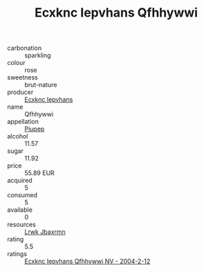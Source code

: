 :PROPERTIES:
:ID:                     7c2e572a-a7c3-4b7b-8f8b-9e360796123b
:END:
#+TITLE: Ecxknc Iepvhans Qfhhywwi 

- carbonation :: sparkling
- colour :: rose
- sweetness :: brut-nature
- producer :: [[id:e9b35e4c-e3b7-4ed6-8f3f-da29fba78d5b][Ecxknc Iepvhans]]
- name :: Qfhhywwi
- appellation :: [[id:7fc7af1a-b0f4-4929-abe8-e13faf5afc1d][Piupep]]
- alcohol :: 11.57
- sugar :: 11.92
- price :: 55.89 EUR
- acquired :: 5
- consumed :: 5
- available :: 0
- resources :: [[id:a9621b95-966c-4319-8256-6168df5411b3][Lrwk Jbaxrmn]]
- rating :: 5.5
- ratings :: [[id:c2fa33e8-b032-4ed7-a862-ecfc21e3c318][Ecxknc Iepvhans Qfhhywwi NV - 2004-2-12]]


